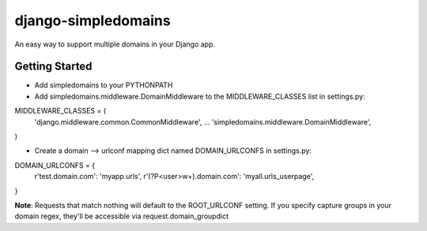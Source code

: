 ====================
django-simpledomains
====================

An easy way to support multiple domains in your Django app.

Getting Started
===============

- Add simpledomains to your PYTHONPATH

- Add simpledomains.middleware.DomainMiddleware to the MIDDLEWARE_CLASSES list in settings.py:

::

MIDDLEWARE_CLASSES = (
    'django.middleware.common.CommonMiddleware',
    ...
    'simpledomains.middleware.DomainMiddleware',
)

- Create a domain --> urlconf mapping dict named DOMAIN_URLCONFS in settings.py:

::

DOMAIN_URLCONFS = {
    r'test.domain.com': 'myapp.urls',
    r'(?P<user>\w+).domain.com': 'myall.urls_userpage',
}


**Note**: Requests that match nothing will default to the ROOT_URLCONF setting. If you specify capture groups in your domain regex, they'll be accessible via request.domain_groupdict

